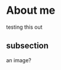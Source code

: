 * About me

  testing this out

** subsection

   an image?

   [[https://raw.githubusercontent.com/0-l/0-l/master/resources/avatar.png]]
